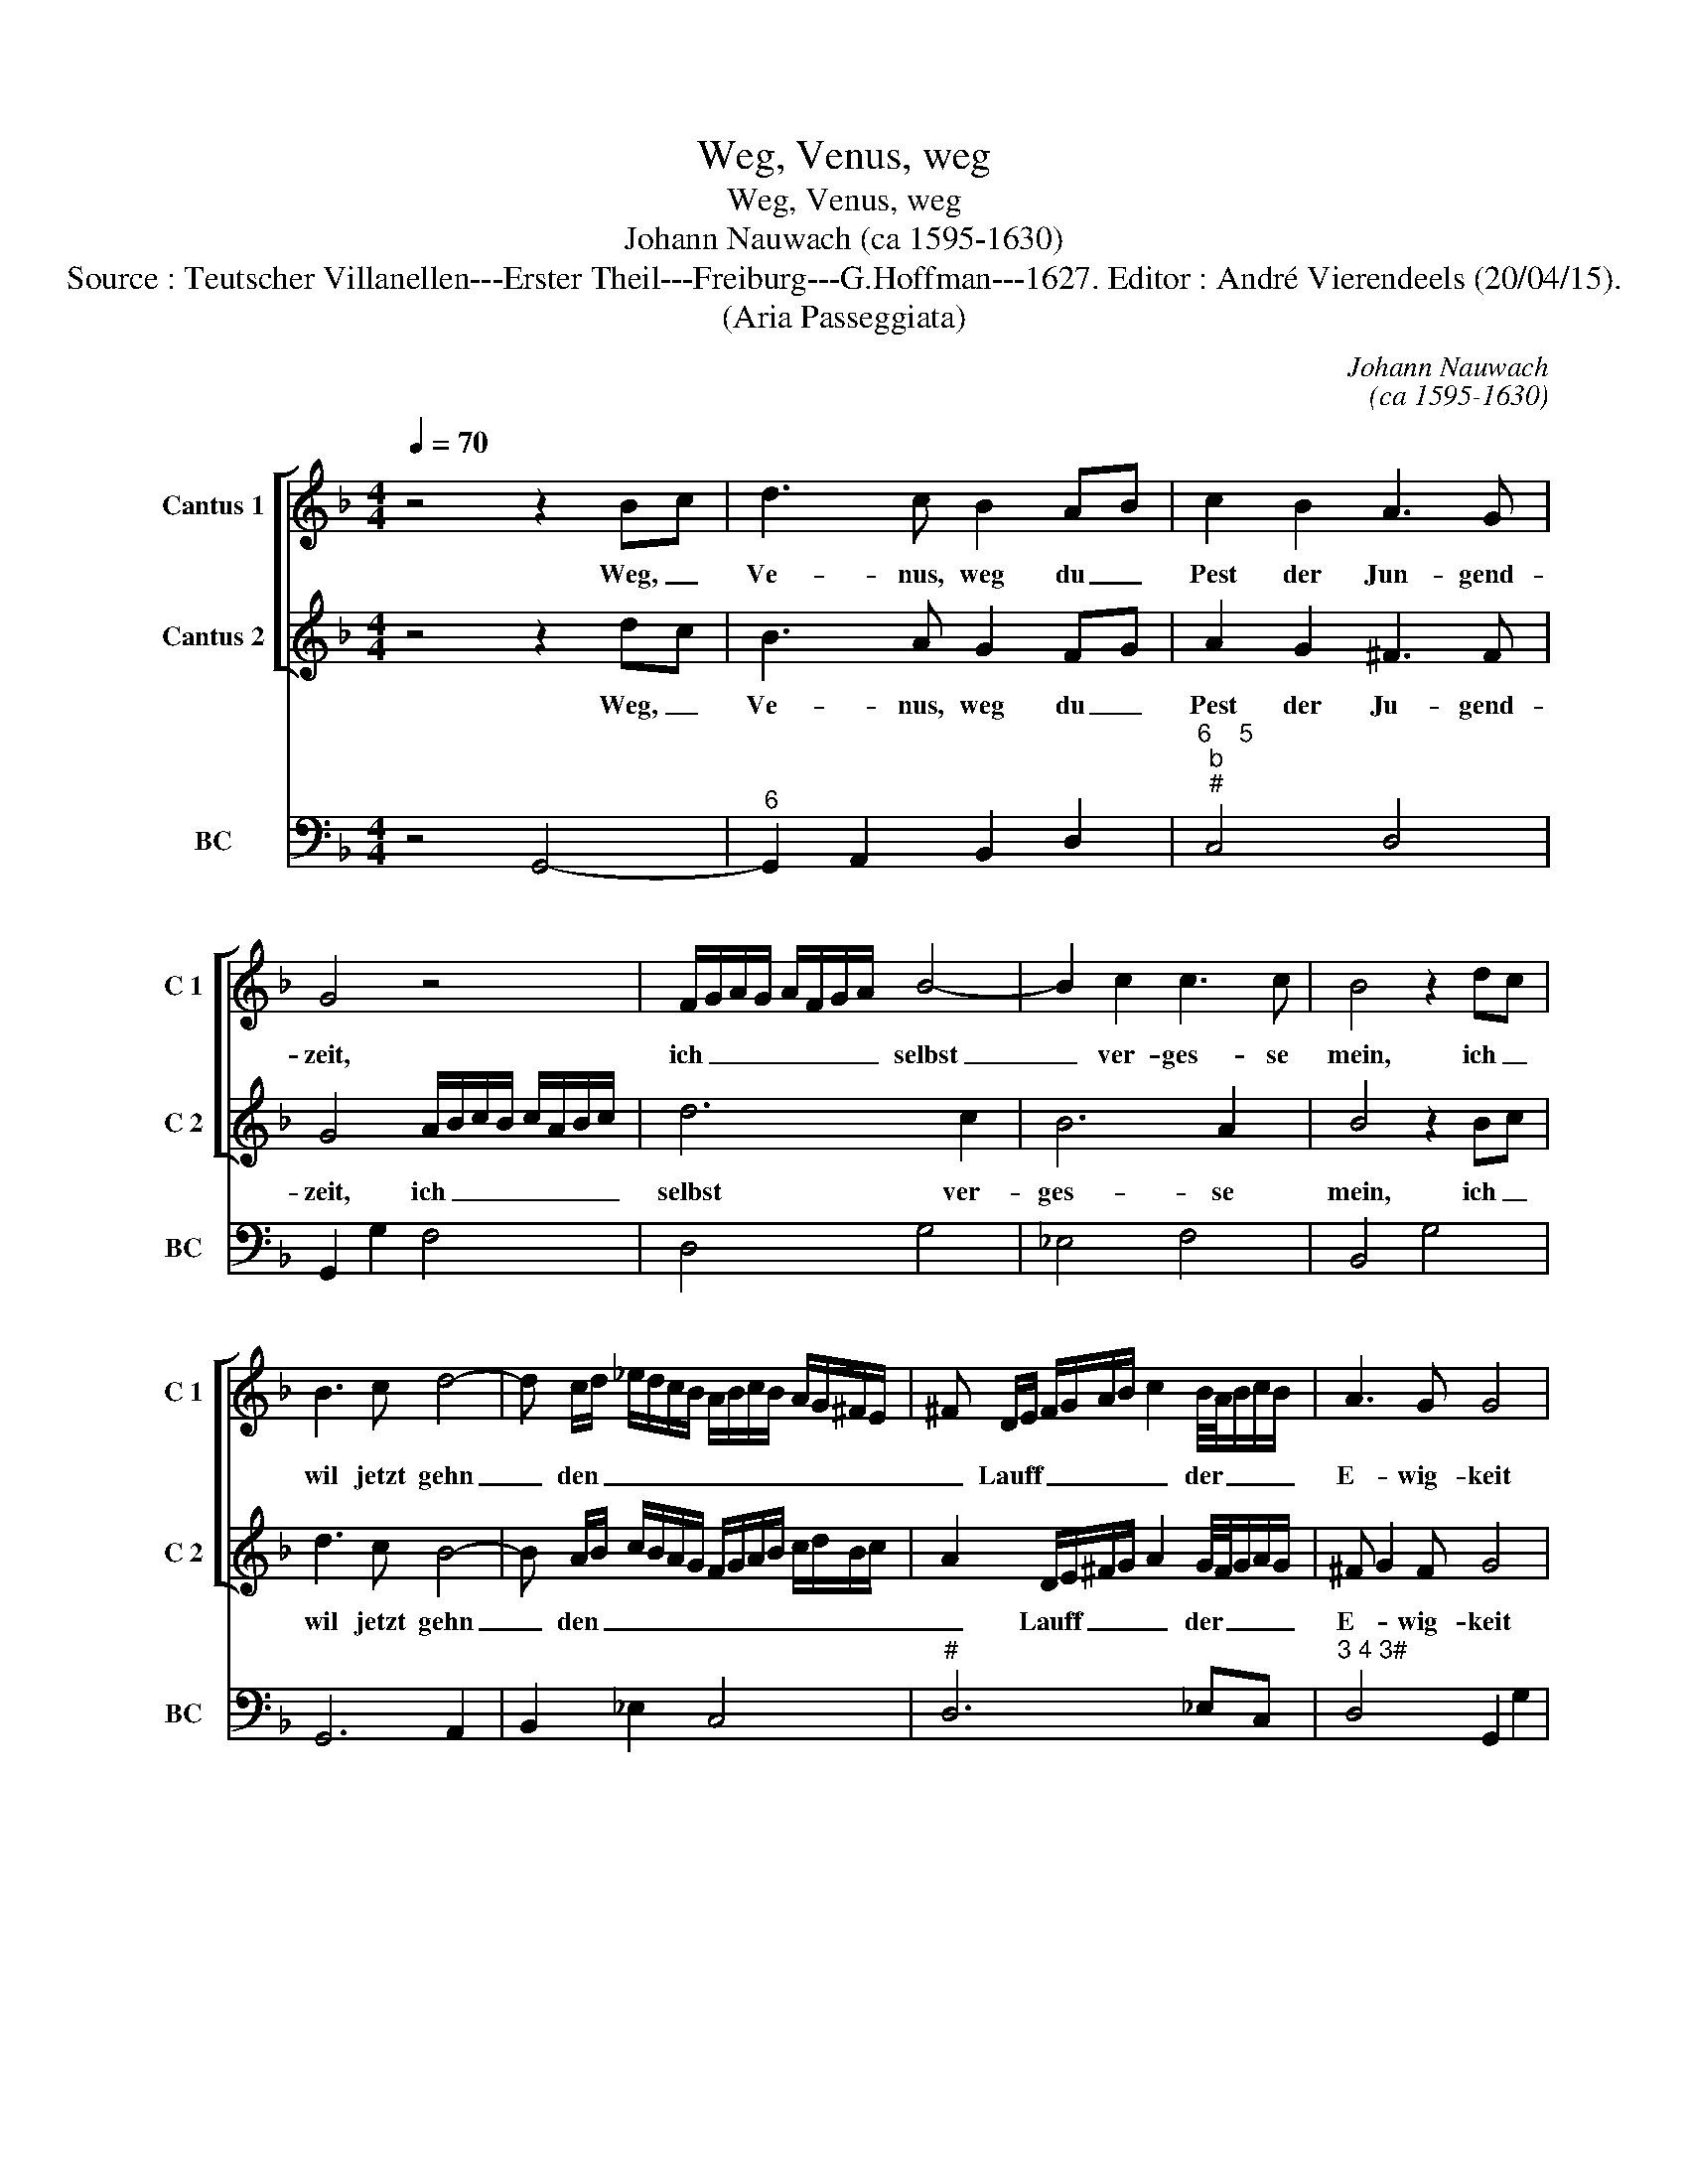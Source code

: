 X:1
T:Weg, Venus, weg
T:Weg, Venus, weg
T:Johann Nauwach (ca 1595-1630)
T:Source : Teutscher Villanellen---Erster Theil---Freiburg---G.Hoffman---1627. Editor : André Vierendeels (20/04/15).
T:(Aria Passeggiata)
C:Johann Nauwach
C:(ca 1595-1630)
%%score [ 1 2 ] 3
L:1/8
Q:1/4=70
M:4/4
K:F
V:1 treble nm="Cantus 1" snm="C 1"
V:2 treble nm="Cantus 2" snm="C 2"
V:3 bass nm="BC" snm="BC"
V:1
 z4 z2 Bc | d3 c B2 AB | c2 B2 A3 G | G4 z4 | F/G/A/G/ A/F/G/A/ B4- | B2 c2 c3 c | B4 z2 dc | %7
w: Weg, _|Ve- nus, weg du _|Pest der Jun- gend-|zeit,|ich _ _ _ _ _ _ _ selbst|_ ver- ges- se|mein, ich _|
 B3 c d4- | d c/d/ _e/d/c/B/ A/B/c/B/ A/G/^F/E/ | ^F D/E/ F/G/A/B/ c2 B/4A/4B/c/B/ | A3 G G4 | %11
w: wil jetzt gehn|_ den _ _ _ _ _ _ _ _ _ _ _ _ _|_ Lauff _ _ _ _ _ _ der _ _ _ _|E- wig- keit|
 z2 A2 B/A/B/G/ A/B/c/B/ | c/A/B/c/ d2 B4 | ^c2 d4 c2 | d4 z2 c/4B/4c/d | B/A/B/c/ d/c/d/B/ c3 B | %16
w: und auff _ _ _ _ _ _ _|_ _ _ _ _ der|Süs- * sen|Pein ver- * * wir-|ten _ _ _ bahn _ _ _ nicht wal-|
 c2 d2 _e3 d/e/ | f/_e/d/c/ B/A/G/A/ B/c/d/e/ fd | c2 AB c2 d2 | _ed cB A2 A2 | %20
w: len, die Ju- gend _|_ _ _ _ _ _ _ _ _ _ _ _ ist mein|Ziel,- A- * ste- ri-|e _ samt _ al- len|
 B/c/d/c/ d/B/c/B/ c/A/B/A/ B/G/A/B/ | c/F/G/A/ B/c/d/B/ c/d/_e/d/ c/B/A/f/ | %22
w: mag _ _ _ _ _ _ _ _ _ _ _ _ _ _ _|_ _ _ _ _ _ _ _ _ _ _ _ _ _ _ _|
 _e/d/c/B/ A/B/ c/B/ A3 G | !fermata!G8 |] %24
w: blei- * * * * * ben _ wer sie|wil.|
V:2
 z4 z2 dc | B3 A G2 FG | A2 G2 ^F3 F | G4 A/B/c/B/ c/A/B/c/ | d6 c2 | B6 A2 | B4 z2 Bc | d3 c B4- | %8
w: Weg, _|Ve- nus, weg du _|Pest der Ju- gend-|zeit, ich _ _ _ _ _ _ _|selbst ver-|ges- se|mein, ich _|wil jetzt gehn|
 B A/B/ c/B/A/G/ F/G/A/B/ c/d/B/c/ | A2 D/E/^F/G/ A2 G/4F/4G/A/G/ | ^F G2 F G4 | %11
w: _ den _ _ _ _ _ _ _ _ _ _ _ _ _|_ Lauff _ _ _ _ der _ _ _ _|E- * wig- keit|
"^b" z2 F2 G/F/G/E/ F/G/A/G/ | A/F/G/A/ B2 D4 | E6 E2 | D4 z2 F/4D/4E/F | G/F/G/A/ B/A/B/G/ A3 G | %16
w: und auff _ _ _ _ _ _ _|_ _ _ _ _ der|Süs- sen|Pein ver- * * wir-|ten _ _ _ bahn _ _ _ nicht wal-|
 A2 =B2 c4 | d/_e/f/e/ d/c/B/A/ G/A/B/c/ dG | A2 FG A2 B2 | cB AG ^F2 F2 | %20
w: len, die Ju-|gend _ _ _ _ _ _ _ _ _ _ _ ist mein|Ziel, A- * ste- ri-|e _ samt _ al- le|
 d/c/B/A/ B/G/A/G/ A/F/G/F/ G/E/F/G/ | A/D/E/F/ G/A/B/G/ A/B/c/B/ A/G/F/d/ | %22
w: mag _ _ _ _ _ _ _ _ _ _ _ _ _ _ _|_ _ _ _ _ _ _ _ _ _ _ _ _ _ _ _|
"^-natural" c/B/A/G/ F/E/ F/G/ ^F3 F | !fermata!G8 |] %24
w: blei- * * * * * ben _ wer sie|wil.|
V:3
 z4 G,,4- |"^6" G,,2 A,,2 B,,2 D,2 |"^6    5""^b""^#" C,4 D,4 | G,,2 G,2 F,4 | D,4 G,4 | _E,4 F,4 | %6
 B,,4 G,4 | G,,6 A,,2 | B,,2 _E,2 C,4 |"^#" D,6 _E,C, |"^3 4 3#" D,4 G,,2 G,2 | D,2 F,2 _E,2 D,2 | %12
 C,2 B,,2 G,,A,, B,,C, |"^3 4 3#" A,,8 | D,2 C,2 B,,2 B,2 | G,4 F,4- | F,2 E,D, C,4 | %17
 B,,4 _E,2 B,,2 | F,,4 F,4 |"^b""^#" C,4 D,4 | G,,2 G,2 F,2 _E,2 | D,4 C,2 D,2 |"^#" _E,2 C,2 D,4 | %23
 !fermata!G,,8 |] %24

